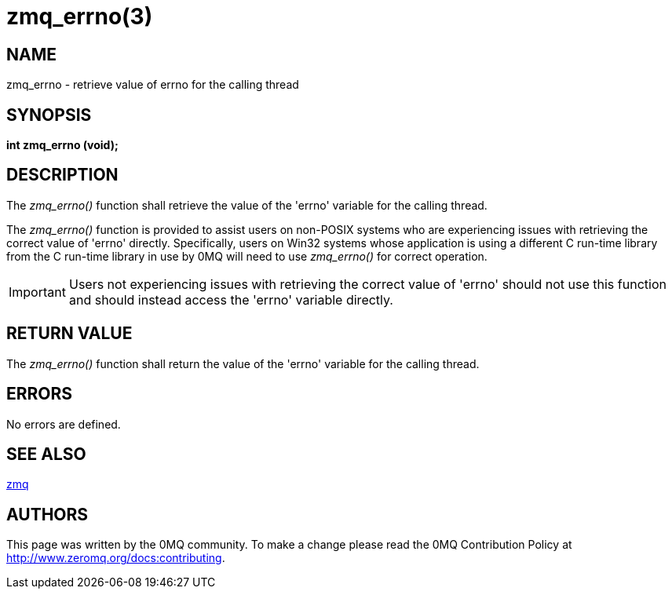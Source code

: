 = zmq_errno(3)


== NAME
zmq_errno - retrieve value of errno for the calling thread


== SYNOPSIS
*int zmq_errno (void);*


== DESCRIPTION
The _zmq_errno()_ function shall retrieve the value of the 'errno' variable for
the calling thread.

The _zmq_errno()_ function is provided to assist users on non-POSIX systems who
are experiencing issues with retrieving the correct value of 'errno' directly.
Specifically, users on Win32 systems whose application is using a different C
run-time library from the C run-time library in use by 0MQ will need to use
_zmq_errno()_ for correct operation.

IMPORTANT: Users not experiencing issues with retrieving the correct value of
'errno' should not use this function and should instead access the 'errno'
variable directly.


== RETURN VALUE
The _zmq_errno()_ function shall return the value of the 'errno' variable for
the calling thread.


== ERRORS
No errors are defined.


== SEE ALSO
xref:zmq.adoc[zmq]


== AUTHORS
This page was written by the 0MQ community. To make a change please
read the 0MQ Contribution Policy at <http://www.zeromq.org/docs:contributing>.
